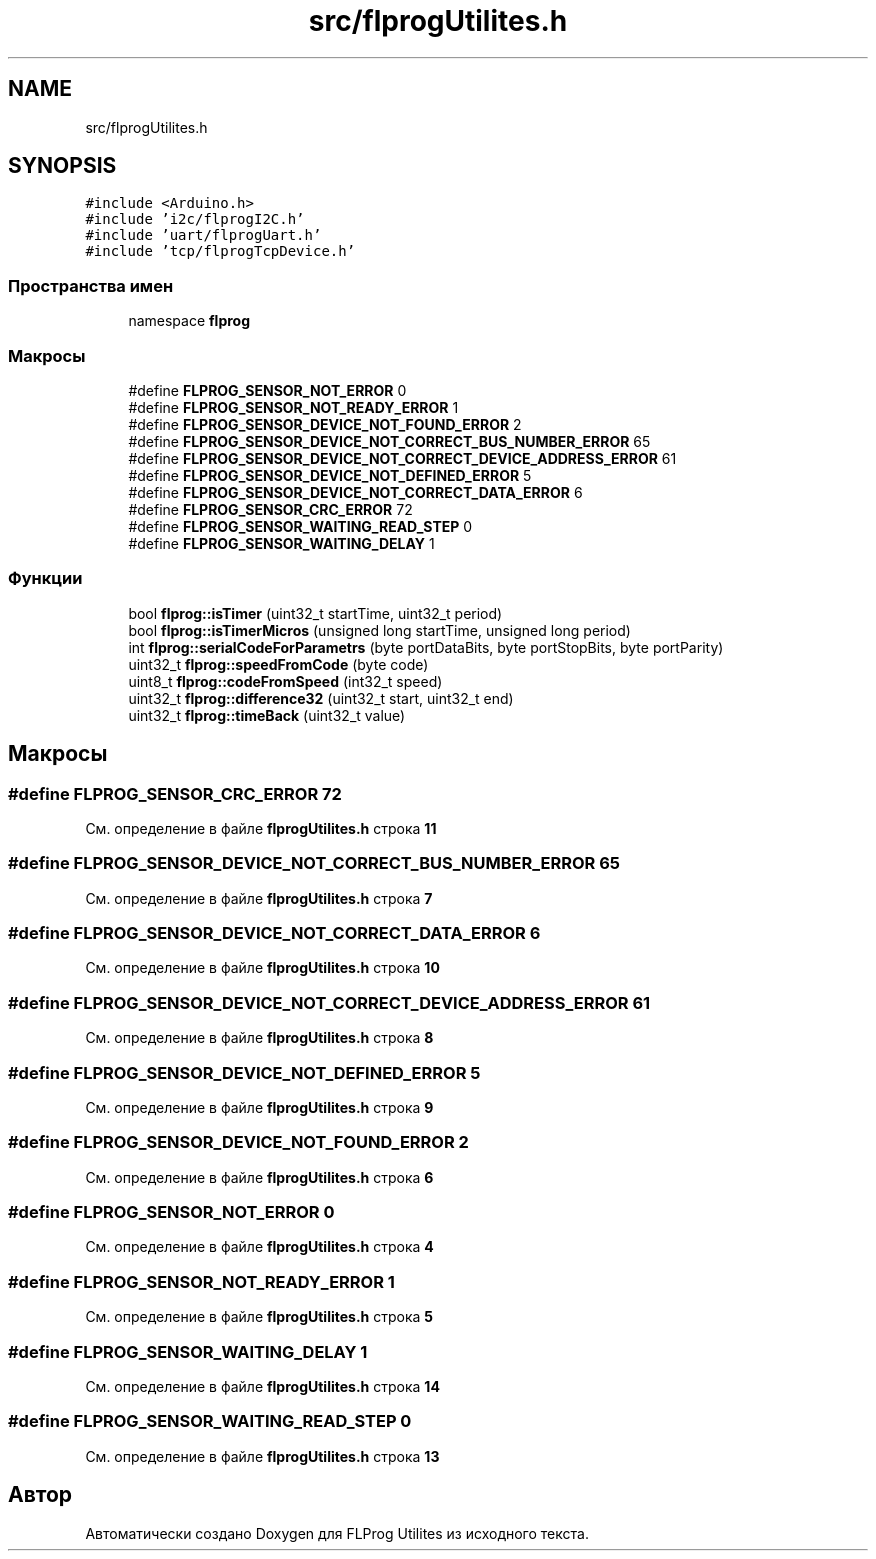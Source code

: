 .TH "src/flprogUtilites.h" 3 "Чт 23 Фев 2023" "Version 1" "FLProg Utilites" \" -*- nroff -*-
.ad l
.nh
.SH NAME
src/flprogUtilites.h
.SH SYNOPSIS
.br
.PP
\fC#include <Arduino\&.h>\fP
.br
\fC#include 'i2c/flprogI2C\&.h'\fP
.br
\fC#include 'uart/flprogUart\&.h'\fP
.br
\fC#include 'tcp/flprogTcpDevice\&.h'\fP
.br

.SS "Пространства имен"

.in +1c
.ti -1c
.RI "namespace \fBflprog\fP"
.br
.in -1c
.SS "Макросы"

.in +1c
.ti -1c
.RI "#define \fBFLPROG_SENSOR_NOT_ERROR\fP   0"
.br
.ti -1c
.RI "#define \fBFLPROG_SENSOR_NOT_READY_ERROR\fP   1"
.br
.ti -1c
.RI "#define \fBFLPROG_SENSOR_DEVICE_NOT_FOUND_ERROR\fP   2"
.br
.ti -1c
.RI "#define \fBFLPROG_SENSOR_DEVICE_NOT_CORRECT_BUS_NUMBER_ERROR\fP   65"
.br
.ti -1c
.RI "#define \fBFLPROG_SENSOR_DEVICE_NOT_CORRECT_DEVICE_ADDRESS_ERROR\fP   61"
.br
.ti -1c
.RI "#define \fBFLPROG_SENSOR_DEVICE_NOT_DEFINED_ERROR\fP   5"
.br
.ti -1c
.RI "#define \fBFLPROG_SENSOR_DEVICE_NOT_CORRECT_DATA_ERROR\fP   6"
.br
.ti -1c
.RI "#define \fBFLPROG_SENSOR_CRC_ERROR\fP   72"
.br
.ti -1c
.RI "#define \fBFLPROG_SENSOR_WAITING_READ_STEP\fP   0"
.br
.ti -1c
.RI "#define \fBFLPROG_SENSOR_WAITING_DELAY\fP   1"
.br
.in -1c
.SS "Функции"

.in +1c
.ti -1c
.RI "bool \fBflprog::isTimer\fP (uint32_t startTime, uint32_t period)"
.br
.ti -1c
.RI "bool \fBflprog::isTimerMicros\fP (unsigned long startTime, unsigned long period)"
.br
.ti -1c
.RI "int \fBflprog::serialCodeForParametrs\fP (byte portDataBits, byte portStopBits, byte portParity)"
.br
.ti -1c
.RI "uint32_t \fBflprog::speedFromCode\fP (byte code)"
.br
.ti -1c
.RI "uint8_t \fBflprog::codeFromSpeed\fP (int32_t speed)"
.br
.ti -1c
.RI "uint32_t \fBflprog::difference32\fP (uint32_t start, uint32_t end)"
.br
.ti -1c
.RI "uint32_t \fBflprog::timeBack\fP (uint32_t value)"
.br
.in -1c
.SH "Макросы"
.PP 
.SS "#define FLPROG_SENSOR_CRC_ERROR   72"

.PP
См\&. определение в файле \fBflprogUtilites\&.h\fP строка \fB11\fP
.SS "#define FLPROG_SENSOR_DEVICE_NOT_CORRECT_BUS_NUMBER_ERROR   65"

.PP
См\&. определение в файле \fBflprogUtilites\&.h\fP строка \fB7\fP
.SS "#define FLPROG_SENSOR_DEVICE_NOT_CORRECT_DATA_ERROR   6"

.PP
См\&. определение в файле \fBflprogUtilites\&.h\fP строка \fB10\fP
.SS "#define FLPROG_SENSOR_DEVICE_NOT_CORRECT_DEVICE_ADDRESS_ERROR   61"

.PP
См\&. определение в файле \fBflprogUtilites\&.h\fP строка \fB8\fP
.SS "#define FLPROG_SENSOR_DEVICE_NOT_DEFINED_ERROR   5"

.PP
См\&. определение в файле \fBflprogUtilites\&.h\fP строка \fB9\fP
.SS "#define FLPROG_SENSOR_DEVICE_NOT_FOUND_ERROR   2"

.PP
См\&. определение в файле \fBflprogUtilites\&.h\fP строка \fB6\fP
.SS "#define FLPROG_SENSOR_NOT_ERROR   0"

.PP
См\&. определение в файле \fBflprogUtilites\&.h\fP строка \fB4\fP
.SS "#define FLPROG_SENSOR_NOT_READY_ERROR   1"

.PP
См\&. определение в файле \fBflprogUtilites\&.h\fP строка \fB5\fP
.SS "#define FLPROG_SENSOR_WAITING_DELAY   1"

.PP
См\&. определение в файле \fBflprogUtilites\&.h\fP строка \fB14\fP
.SS "#define FLPROG_SENSOR_WAITING_READ_STEP   0"

.PP
См\&. определение в файле \fBflprogUtilites\&.h\fP строка \fB13\fP
.SH "Автор"
.PP 
Автоматически создано Doxygen для FLProg Utilites из исходного текста\&.
